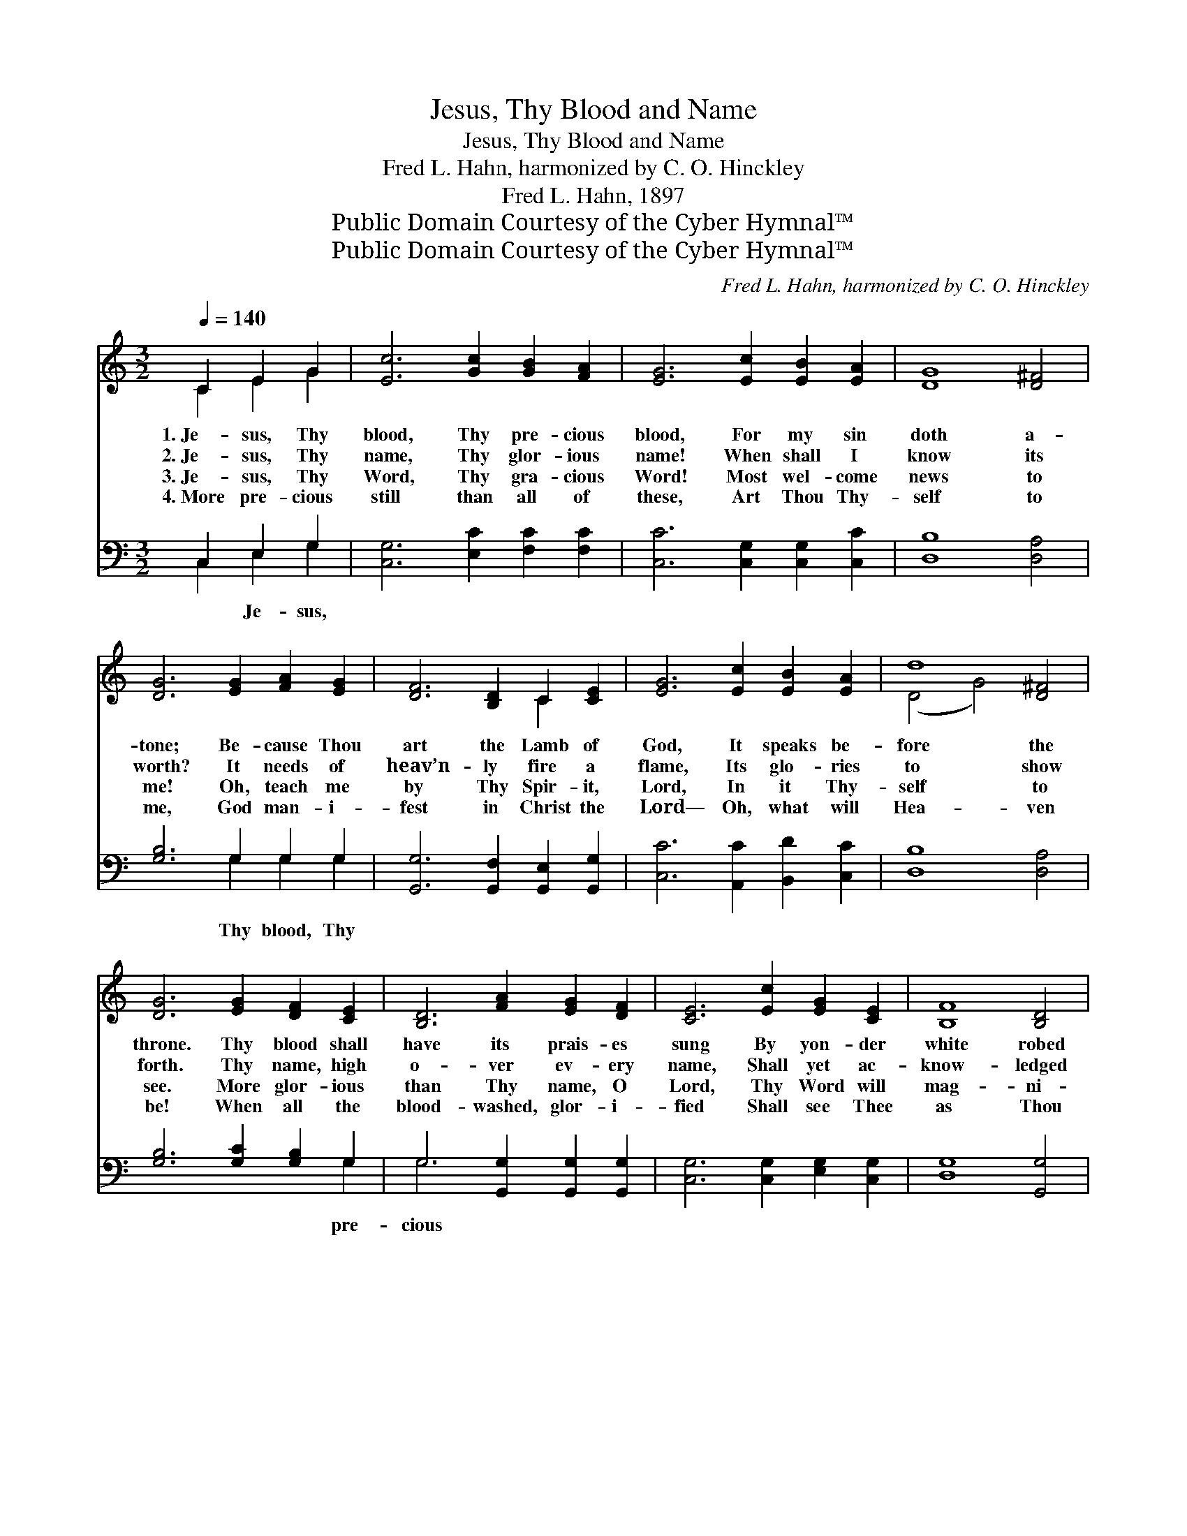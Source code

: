 X:1
T:Jesus, Thy Blood and Name
T:Jesus, Thy Blood and Name
T:Fred L. Hahn, harmonized by C. O. Hinckley
T:Fred L. Hahn, 1897
T:Public Domain Courtesy of the Cyber Hymnal™
T:Public Domain Courtesy of the Cyber Hymnal™
C:Fred L. Hahn, harmonized by C. O. Hinckley
Z:Public Domain
Z:Courtesy of the Cyber Hymnal™
%%score ( 1 2 ) ( 3 4 )
L:1/8
Q:1/4=140
M:3/2
K:C
V:1 treble 
V:2 treble 
V:3 bass 
V:4 bass 
V:1
 C2 E2 G2 | [Ec]6 [Gc]2 [GB]2 [FA]2 | [EG]6 [Ec]2 [EB]2 [EA]2 | [DG]8 [D^F]4 | %4
w: 1.~Je- sus, Thy|blood, Thy pre- cious|blood, For my sin|doth a-|
w: 2.~Je- sus, Thy|name, Thy glor- ious|name! When shall I|know its|
w: 3.~Je- sus, Thy|Word, Thy gra- cious|Word! Most wel- come|news to|
w: 4.~More pre- cious|still than all of|these, Art Thou Thy-|self to|
 [DG]6 [EG]2 [FA]2 [EG]2 | [DF]6 [B,D]2 C2 [CE]2 | [EG]6 [Ec]2 [EB]2 [EA]2 | d8 [D^F]4 | %8
w: tone; Be- cause Thou|art the Lamb of|God, It speaks be-|fore the|
w: worth? It needs of|heav’n- ly fire a|flame, Its glo- ries|to show|
w: me! Oh, teach me|by Thy Spir- it,|Lord, In it Thy-|self to|
w: me, God man- i-|fest in Christ the|Lord— Oh, what will|Hea- ven|
 [DG]6 [EG]2 [DF]2 [CE]2 | [B,D]6 [FA]2 [EG]2 [DF]2 | [CE]6 [Ec]2 [EG]2 [CE]2 | [B,F]8 [B,D]4 | %12
w: throne. Thy blood shall|have its prais- es|sung By yon- der|white robed|
w: forth. Thy name, high|o- ver ev- ery|name, Shall yet ac-|know- ledged|
w: see. More glor- ious|than Thy name, O|Lord, Thy Word will|mag- ni-|
w: be! When all the|blood- washed, glor- i-|fied Shall see Thee|as Thou|
 [CE]6 C2 [CE]2 [EG]2 | [Ec]6 [GB]2 [Fd]2 [Fc]2 | [FA]6 [Fc]2 [EG]2 [CE]2 | [DF]8 [G,B,]4 | %16
w: throng; All hail then|to this pre- cious|blood, By me in|cease- less|
w: be By an- gels,|ser- aphs, and by|men On hum- bly|bend- ed|
w: fy; Thy Word makes|known Thy name, Thy|blood, Brings all their|bless- ings|
w: art, Who by Thy|Word were sanc- ti-|fied, All one in|name and|
 !fermata![G,C]6 ||"^Refrain" [EG]2 [EG]2 [EG]2 | [FG]6 [Gc]2 [GB]2 [FA]2 | [EG]8 [EG]4 | %20
w: song.||||
w: knee.||||
w: nigh.||||
w: heart.||||
 [FA]8 [FA]4 | [DB]8 [FB]4 | [Ec]6 |] %23
w: |||
w: |||
w: |||
w: |||
V:2
 C2 E2 G2 | x12 | x12 | x12 | x12 | x8 C2 x2 | x12 | (D4 G4) x4 | x12 | x12 | x12 | x12 | %12
 x6 C2 x4 | x12 | x12 | x12 | x6 || x6 | x12 | x12 | x12 | x12 | x6 |] %23
V:3
 C,2 E,2 G,2 | [C,G,]6 [E,C]2 [F,C]2 [F,C]2 | [C,C]6 [C,G,]2 [C,G,]2 [C,C]2 | [D,B,]8 [D,A,]4 | %4
w: * Je- sus,||||
 [G,B,]6 G,2 G,2 G,2 | [G,,G,]6 [G,,F,]2 [G,,E,]2 [G,,G,]2 | [C,C]6 [A,,C]2 [B,,D]2 [C,C]2 | %7
w: * Thy blood, Thy|||
 [D,B,]8 [D,A,]4 | [G,B,]6 [G,C]2 [G,B,]2 G,2 | G,6 [G,,G,]2 [G,,G,]2 [G,,G,]2 | %10
w: |* * * pre-|cious * * *|
 [C,G,]6 [C,G,]2 [E,G,]2 [C,G,]2 | [D,G,]8 [G,,G,]4 | [C,G,]6 [C,E,]2 [C,G,]2 [C,C]2 | %13
w: |||
 [C,G,]6 [E,G,]2 [F,A,]2 [F,A,]2 | [F,C]6 [F,A,]2 [G,C]2 G,2 | [G,,G,]8 (G,2 F,2) | %16
w: |* * * blood,||
 !fermata![C,E,]6 || [C,C]2 [E,C]2 [G,C]2 | [G,B,]6 [E,C]2 [F,C]2 [A,C]2 | C8 [C,C]4 | %20
w: |Thy blood, it|cleans- eth me! *||
 [F,C]8 [D,C]4 | G,8 G,4 | [C,G,]6 |] %23
w: |||
V:4
 C,2 E,2 G,2 | x12 | x12 | x12 | x6 G,2 G,2 G,2 | x12 | x12 | x12 | x10 G,2 | G,6 x6 | x12 | x12 | %12
 x12 | x12 | x10 G,2 | x8 G,,4 | x6 || x6 | x12 | x12 | x12 | x8 G,4 | x6 |] %23

